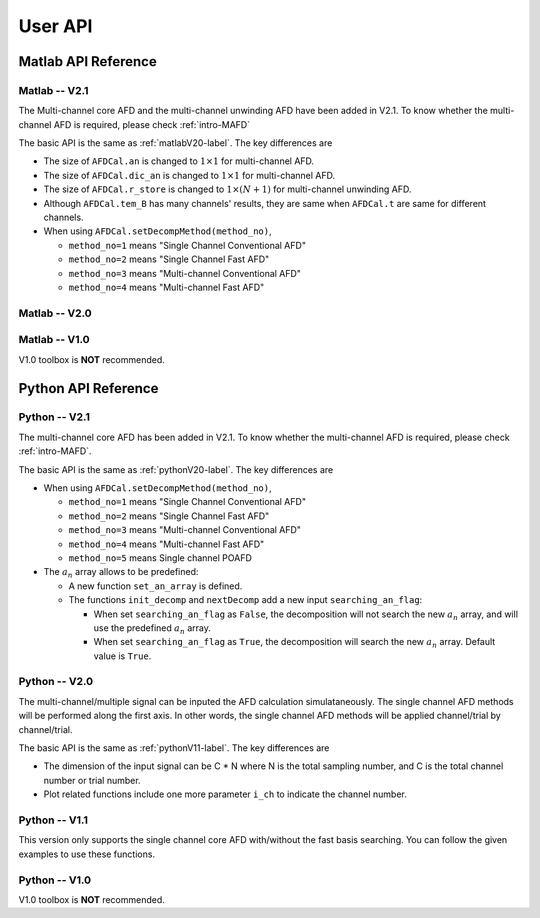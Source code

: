 .. _userapi-label:

User API
=====================================

Matlab API Reference
----------------------

Matlab -- V2.1
^^^^^^^^^^^^^^^

The Multi-channel core AFD and the multi-channel unwinding AFD have been added in V2.1. To know whether the multi-channel AFD is required, please check :ref:`intro-MAFD` 

The basic API is the same as :ref:`matlabV20-label`. The key differences are

+ The size of ``AFDCal.an`` is changed to :math:`1 \times 1` for multi-channel AFD.
+ The size of ``AFDCal.dic_an`` is changed to :math:`1 \times 1` for multi-channel AFD.
+ The size of ``AFDCal.r_store`` is changed to :math:`1 \times (N+1)` for multi-channel unwinding AFD.
+ Although ``AFDCal.tem_B`` has many channels' results, they are same when ``AFDCal.t`` are same for different channels.
+ When using ``AFDCal.setDecompMethod(method_no)``, 
  
  + ``method_no=1`` means "Single Channel Conventional AFD"
  + ``method_no=2`` means "Single Channel Fast AFD"
  + ``method_no=3`` means "Multi-channel Conventional AFD"
  + ``method_no=4`` means "Multi-channel Fast AFD"

.. _matlabV20-label:

Matlab -- V2.0
^^^^^^^^^^^^^^^^

.. function:: AFDCal()

    Create the instance of the AFD computation module. All computations of the AFD is based on this AFD computation module. In addition, all computational results and parameters are stored in follow parameters, which can be directly read from the created instance. 

    :param s: Input signal. It can be a single channel or multi-channel signal. The size is :math:`C \times L` where :math:`C` is the number of channels and :math:`L` is the sample number.
    :param G: Analytic form of the input signal ``s``.
    :param t: Phase of input signal. The size is same as the size of ``s``. If user want to define ``t`` by yourself, please check :ref:`decomposition-basis`.
    :param S1: Objective function values of searching :math:`a_n`. It is a :math:`C \times (N+1)` cell where :math:`N` is current decomposition level ``level``.
    :param max_loc: Location of maximum function value. It is a :math:`C \times (N+1)` cell.
    :param Weight: Weights for computing integration.
    :param an: Parameters :math:`a_n` of basis. It is a :math:`C \times 1` cell.
    :param coef: Decomposition coefficients :math:`A_n`. It is a :math:`C \times 1` cell.
    :param level: Current decomposition level.
    :param dic_an: Searching dictionary of :math:`a_n` and :math:`r_{n,h}`. It is a :math:`C \times 1` cell. If user want to define ``dic_an`` by yourself, please check :ref:`introductionAFD-label`.
    :param Base: Evaluators of :math:`a_n`. It is a :math:`C \times 1` cell.
    :param remainder: Reduced remainder at the current decomposition level. The size is same as the size of ``s``.
    :param tem_B: Generated decomposition basis. It is a :math:`C \times 1` cell.
    :param deComp: Decomposition components. It is a :math:`C \times 1` cell.
    :param decompMethod: Decomposition method. "Single Channel Conventional AFD" means the single channel AFD without improving the computaitonal efficiency. "Single Channel Fast AFD" means the single channel AFD with improving the computaitonal efficiency. For the single channel methods, the multi-channel signals will be analyzed channel by channel. To know whether needs the fast AFD to improve the computational efficiency, please check :ref:`fast-afd`.
    :param dicGenMethod: Method of generating the searching dictionary ``dic_an``. "square" means that points are generated based on their real and imaginary parts. "circle" means that points are generated based on their amplitudes and phases. The fast AFD only supports "circle". "circle" can provide the searching dictionary with high density but will increase the memory usage and the computational time. Normally, the fast AFD is required for "circle".
    :param AFDMethod: Extension method of the AFD. "core" means the core AFD. "unwinding" means the unwinding AFD. To know differences of these extensions and how to choose them, please check :ref:`introductionAFD-label`.
    :param log: log that stores warning and error outputs.
    :param run_time: computational time of each decomposition level. It is a :math:`C\times (N+1)` matrix.
    :param time_genDic: computational time of generating searching dictionary. It is a :math:`C\times 1` matrix.
    :param time_genEva: computational time of generating evaluators. It is a :math:`C\times 1` matrix.
    :param r_store: Parameters :math:`r_{n,h}` of inner functions. It is a :math:`C \times (N+1)` cell when using the unwinding AFD.
    :param InProd: Inner functions. It is a :math:`C \times 1` cell when using the unwinding AFD.
    :param OutProd: outer functions. It is a :math:`C \times 1` cell when using the unwinding AFD.
    :param Base_r: evaluators of :math:`r_{n,h}`. It is a :math:`C \times 1` cell when using the unwinding AFD.
    :param N_r: Largest interation number of searching zeros. Normally, it is a large number. Default is 1e3.
    :param tol_r: :math:`\epsilon` of searching zeros. Normally, it is a small number. Default is 1e-3.


.. function:: AFDCal.setInputSignal(s)

    Set input signal. Change ``AFDCal.s``. All settings will be Initialized.

    :param s: Input signal. It can be a single channel or multi-channel signal. The size is :math:`C \times L`.

.. function:: AFDCal.setPhase(channel,phase)

    Set phase of input signal. Change ``AFDCal.t``.

    :param channel: Change which channel.
    :param phase: new phase. It is a :math:`L\times 1` matrix. 

.. function:: AFDCal.setDicGenMethod(method_no)

    Set method of generating the searching dictionary. Change ``AFDCal.dicGenMethod``.

    :param method_no: 1 means "square"; 2 means "circle".

.. function:: AFDCal.setDecompMethod(method_no)

    Set decomposition method. Change ``AFDCal.decompMethod``.

    :param method_no: 1 means "Single Channel Conventional AFD"; 2 means "Single Channel Fast AFD".

.. function:: AFDCal.setAFDMethod(method_no)

    Set extension method of the AFD. Change ``AFDCal.AFDMethod``.

    :param method_no: 1 means "core"; 2 means "unwinding".

.. function:: AFDCal.set_r(r_store)

    Set zeros. Change ``AFDCal.r_store``.

    :param r_store: Parameters :math:`r_{n,h}` of inner functions. It is a :math:`C \times (N+1)` cell.

.. function:: AFDCal.set_parameters_searchingZeros(N_r,tol_r)

    Set parameters of searching :math:`r_{n,h}`. Change ``AFDCal.N_r`` and ``AFDCal.tol_r``. If user does not know how to set these values, please do not use this function and use the default values. 

    :param N_r: Largest interation number of searching zeros. Normally, it is a large number.
    :param tol_r: :math:`\epsilon` of searching zeros. Normally, it is a small number.

.. function:: AFDCal.set_dic_an(dic_an)

    Set searching dictionary. Change ``AFDCal.dic_an``.

    :param dic_an: Searching dictionary of :math:`a_n` and :math:`r_{n,h}`. It is a :math:`C \times 1` cell.

.. function:: AFDCal.set_coef(coef)

    Set decomposition coefficients. Change ``AFDCal.coef``.

    :param coef: Decomposition coefficients :math:`A_n`. It is a :math:`C \times 1` cell.

.. function:: AFDCal.set_an(an)

    Set parameters of basis. Change ``AFDCal.an``.

    :param an: Parameters :math:`a_n` of basis. It is a :math:`C \times 1` cell.

.. function:: AFDCal.search_r(ch_i)

    Search zeros of `ch_i` channel.

    :param ch_i: channel order.

.. function:: AFDCal.plot_S1(level)

    Plot objective function values at decomposition level `level`.

    :param level: level order.

.. function:: AFDCal.plot_reSig(level)

    Plot reconstructed signals at decomposition level `level`.

    :param level: level order.

.. function:: AFDCal.plot_ori_sig()

    Plot original signals.

.. function:: AFDCal.plot_evaluator()

    Plot evaluators of :math:`a_n`

.. function:: AFDCal.plot_energyRate(level)

    Plot energy rate of remainders from 0 to ``level``.

    :param level: level order.

.. function:: AFDCal.plot_dic()

    Plot the searching dictionary.

.. function:: AFDCal.plot_decompComp(level)

    Plot decomposition components at decomposition level ``level``.

    :param level: level order.

.. function:: AFDCal.plot_basis(level)

    Plot generated basis at decomposition level ``level``.

    :param level: level order.

.. function:: AFDCal.initSetting()

    Initialize settings. 

.. function:: AFDCal.init_decomp() or AFDCal.init_decomp(searching_an_flag)

    Initialize the decomposition.

    :param searching_an_flag: Default is 1. If 1, :math:`a_n` and :math:`\left\{r_{n,h}\right\}_{h=1}^{H_n}` are searched. If 0, these values will use the pre-defined values.

.. function:: AFDCal.genDic(dist,max_an_mag)

    Generate searching dictionary.

    :param dist: Separation of points. If ``AFDCal.dicGenMethod`` is "square", it is the separation of real and imaginary parts. If ``AFDCal.dicGenMethod`` is "circle", it is the separation of magnitude. 
    :param max_an_mag: Maximum of magnitude.


.. function:: AFDCal.genEva()

    Generate evaluators.

.. function:: AFDCal.nextDecomp() or AFDCal.nextDecomp(searching_an_flag)

    Conduct the next decomposition loop.

    :param searching_an_flag: Default is 1. If 1, :math:`a_n` and :math:`\left\{r_{n,h}\right\}_{h=1}^{H_n}` are searched. If 0, these values will use the pre-defined values. 

.. function:: AFDCal.dispLog()

    Display log.

.. function:: AFDCal.dispInfo()

    Add information of current computation module to log and display log.

.. function:: AFDCal.clearLog()

    clear log.

.. function:: reSig = AFDCal.cal_reSig(level)

    Calculate the reconstructed signal at decomposition level `level`.

    :param level: level order.


Matlab -- V1.0
^^^^^^^^^^^^^^^^^

V1.0 toolbox is **NOT** recommended.

.. function:: [an,coef,t]=conv_AFD(s,max_level,M [,L])

    Core AFD without improving the computaitonal efficiency.

    :param s: 1*K processed signal. K is the sample number
    :param max_level: Maximum decomposition level
    :param M: If it is a integer number, it is the maximum number of the magnitude values of a_n in the searching dictionary, and the dictionary of the magnitude values is unique distributed in [0,1). If it is an array, it is the dictionary of the magnitude values.
    :param L: If it is a integer number, it is the maximum number of the phase values of a_n in the searching dictionary, and the dictionary of the phase values is unique distributed in [0,2*pi). If it is an array, it is the dictionary of the phase values.

    :return: an, coef, t

.. function:: [an,coef,t]=FFT_AFD(s,max_level,M)

    Core AFD with improving the computaitonal efficiency.

    :param s: 1*K processed signal. K is the sample number
    :param max_level: Maximum decomposition level
    :param M: If it is a integer number, it is the maximum number of the magnitude values of a_n in the searching dictionary, and the dictionary of the magnitude values is unique distributed in [0,1). If it is an array, it is the dictionary of the magnitude values.

    :return: state, an, coef, t

.. function:: [reconstructed_signal, total_decomposition_level]=inverse_AFD(an,coef,t)

    Inverse core AFD

    :param an: Parameters of decomposition parameters :math:`a_n`
    :param coef: Decomposition coefficients 
    :param t: Phase of the processed signal
    :param standard: state the reconstruction according to 'level' or 'energy'
    :param standard_value: If ``standard='level'``, the reconstruction is based on the decomposition level from 0 to ``min((size(an),standard_value))``. If ``standard='energy'``, the reconstruction is based on the energy. The energy of the reconstructed signal is smaller or equal to ``standard_value``.

    :return: reconstructed_signal, total_decomposition_level


Python API Reference
---------------------

Python -- V2.1
^^^^^^^^^^^^^^^^

The multi-channel core AFD has been added in V2.1. To know whether the multi-channel AFD is required, please check :ref:`intro-MAFD`.

The basic API is the same as :ref:`pythonV20-label`. The key differences are

+ When using ``AFDCal.setDecompMethod(method_no)``, 
  
  + ``method_no=1`` means "Single Channel Conventional AFD"
  + ``method_no=2`` means "Single Channel Fast AFD"
  + ``method_no=3`` means "Multi-channel Conventional AFD"
  + ``method_no=4`` means "Multi-channel Fast AFD"
  + ``method_no=5`` means Single channel POAFD

+ The :math:`a_n` array allows to be predefined:

  + A new function ``set_an_array`` is defined.
  + The functions ``init_decomp`` and ``nextDecomp`` add a new input ``searching_an_flag``:
    
    + When set ``searching_an_flag`` as ``False``, the decomposition will not search the new :math:`a_n` array, and will use the predefined :math:`a_n` array. 
    + When set ``searching_an_flag`` as ``True``, the decomposition will search the new :math:`a_n` array. Default value is ``True``.

.. py:function:: AFDCal.set_an_array(predefined_an_array)
    
    Set the predefined :math:`a_n` array. 

    :param predefined_an_array: The predefined :math:`a_n` array must be a list.

        + If directly give one :math:`a_n` array, all channels will use the common :math:`a_n` array.
        + If give multiple :math:`a_n` arraies, different channels will use different :math:`a_n` arraies. 

.. _pythonV20-label:

Python -- V2.0
^^^^^^^^^^^^^^^^

The multi-channel/multiple signal can be inputed the AFD calculation simulataneously. The single channel AFD methods will be performed along the first axis. In other words, the single channel AFD methods will be applied channel/trial by channel/trial.

The basic API is the same as :ref:`pythonV11-label`. The key differences are

+ The dimension of the input signal can be C * N where N is the total sampling number, and C is the total channel number or trial number.
+ Plot related functions include one more parameter ``i_ch`` to indicate the channel number. 

.. _pythonV11-label:

Python -- V1.1
^^^^^^^^^^^^^^^^

This version only supports the single channel core AFD with/without the fast basis searching. You can follow the given examples to use these functions.

.. py:function:: AFDCal()

    Create a instance of the AFD calculator.

.. py:function:: AFDCal.loadInputSignal(input_signal)
    
    Load the input signal from a variable or a file.

    :param input_signal: The input signal can be a string or a numpy array.

        + ``numpy array``: The dimension must be 1 * N where N is the total sampling number.
        + ``string``: File of storing the input signal. Current supporting file format
            - ``.mat``: matlab file. Signal is stored in a matrix called "G". The dimension must be 1 * N where N is the total sampling number.
            - ``.npy``: numpy file. Signal is stored in a numpy array called "G". The dimension must be 1 * N where N is the total sampling number.

.. py:function:: AFDCal.setDecompMethod(decompMethod)

    Set the decomposition method.

    :param decompMethod: The order or the name of the decomposition method. Current supported methods:

                         1. ``Single Channel Conventional AFD`` (default): Single channel core AFD without the fast basis searching
                         2. ``Single Channel Fast AFD``: Single channel core AFD with the fast basis searching
                         
                         5. ``Single Channel POAFD``: Single channel POAFD

.. py:function:: AFDCal.setDicGenMethod(dicGenMethod)

    Set the method of generating the searching dictionary.

    :param dicGenMethod: The order or the name of the dictionary generation method. Current supported methods:
            
                         1. ``Square`` (default)
                         2. ``Circle`` (Fast AFD must be "circle")

.. py:function:: AFDCal.genDic(dist, max_an_mag)

    Generate the searching dictionary.

    :param dist: Distance between two adjacent magnitude values.
    :param max_an_mag: Maximum magnitude in the searching dictionary.

.. py:function:: AFDCal.genEva()

    Generate evaluators.

.. py:function:: AFDCal.init_decomp()

    Initialize the decomposition. 

.. py:function:: AFDCal.nextDecomp()

    Decompose next level. Search a new basis parameter and compute the corresponding decomposition coefficient, basis component, and reduced remainder.

.. py:function:: AFDCal.reconstrct(level)

    Reconstruct the signal by using the decomposition components in first several levels.

    :param level: The total decomposition levels used for the reconstruction.

.. py:function:: AFDCal.decomp(level)

    Decompose the input signal to the given level.

    :param level: The total decomposition level. The initial decomposition is inlcuded. 

.. py:function:: AFDCal.plot_decomp(level)

    Plot the decomposition component at the specific level.

    :param level: The decomposition level of the plotted decomposition component.

.. py:function:: AFDCal.plot_basis_comp(level)

    Plot the basis component at the specific level.

    :param level: The decomposition level of the plotted basis component.

.. py:function:: AFDCal.plot_re_sig(level)

    Plot the reconstructed signal at the specific level.

    :param level: The decomposition level of the plotted reconstructed signal.

.. py:function:: AFDCal.plot_energy_rate(level)

    Plot the energy convergence rates of first several levels.

    :param level: Total decomposition levels.

.. py:function:: AFDCal.plot_searchRes(level)

    Plot the basis searching result.

    :param level: The decomposition level of the plotted searching result.

.. py:function:: AFDCal.plot_remainder(level)

    Plot the remainder.

    :param level: The decomposition level of the plotted remainder.

.. py:function:: AFDCal.plot_an(level)

    Plot the basis parameters :math:`a_n` of first several levels.

    :param level: Total decomposition levels.

.. py:function:: AFDCal.plot_base_random()

    Random select one generated evaluator and plot it.

.. py:function:: AFDCal.plot_base(row_idx, col_idx)

    Plot the specific evaluator. The location is related to the generated searching dictionary.

    :param row_idx: Row index of the specific evaluator.
    :param col_idx: Column index of the specific evaluator.

.. py:function:: AFDCal.plot_dict()

    Plot the searching dictionary.

.. py:function:: _io.savefig(fig, fig_path)

    Save figure. If the given save path does not exist, the file path will be created.

    :param fig: Matplotlib figure instance.
    :param fig_path: Save path.
    


Python -- V1.0
^^^^^^^^^^^^^^^

V1.0 toolbox is **NOT** recommended.

.. py:function:: conv_AFD(s[,max_level=50,M=20,L=2000])

    Core AFD without improving the computaitonal efficiency.

    :param s: 1*K processed signal. K is the sample number
    :param max_level: Maximum decomposition level
    :param M: If it is a integer number, it is the maximum number of the magnitude values of a_n in the searching dictionary, and the dictionary of the magnitude values is unique distributed in [0,1). If it is an array, it is the dictionary of the magnitude values.
    :param L: If it is a integer number, it is the maximum number of the phase values of a_n in the searching dictionary, and the dictionary of the phase values is unique distributed in [0,2*pi). If it is an array, it is the dictionary of the phase values.

    :return: state, an, coef, t

.. py:function:: FFT_AFD(s[,max_level=50,M=20])

    Core AFD with improving the computaitonal efficiency.

    :param s: 1*K processed signal. K is the sample number
    :param max_level: Maximum decomposition level
    :param M: If it is a integer number, it is the maximum number of the magnitude values of a_n in the searching dictionary, and the dictionary of the magnitude values is unique distributed in [0,1). If it is an array, it is the dictionary of the magnitude values.

    :return: state, an, coef, t

.. py:function:: inverse_AFD(an,coef,t[,standard='level',standard_value=float("inf")])

    Inverse core AFD

    :param an: Parameters of decomposition parameters :math:`a_n`
    :param coef: Decomposition coefficients 
    :param t: Phase of the processed signal
    :param standard: state the reconstruction according to 'level' or 'energy'
    :param standard_value: If ``standard='level'``, the reconstruction is based on the decomposition level from 0 to ``min((size(an),standard_value))``. If ``standard='energy'``, the reconstruction is based on the energy. The energy of the reconstructed signal is smaller or equal to ``standard_value``.

    :return: reconstructed_signal, total_decomposition_level